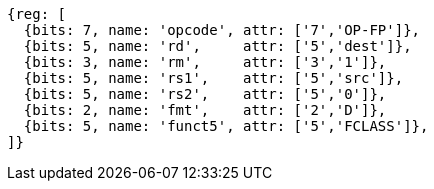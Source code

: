 //## 13.7 Double-Precision Floating-Point Classify Instruction

[wavedrom, ,svg]
....
{reg: [
  {bits: 7, name: 'opcode', attr: ['7','OP-FP']},
  {bits: 5, name: 'rd',     attr: ['5','dest']},
  {bits: 3, name: 'rm',     attr: ['3','1']},
  {bits: 5, name: 'rs1',    attr: ['5','src']},
  {bits: 5, name: 'rs2',    attr: ['5','0']},
  {bits: 2, name: 'fmt',    attr: ['2','D']},
  {bits: 5, name: 'funct5', attr: ['5','FCLASS']},
]}
....

